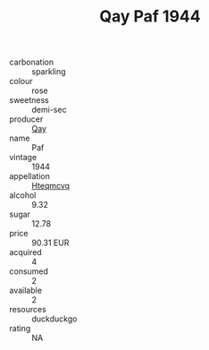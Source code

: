 :PROPERTIES:
:ID:                     610a30ba-03d5-42e4-9bd0-2ed4d5021d0d
:END:
#+TITLE: Qay Paf 1944

- carbonation :: sparkling
- colour :: rose
- sweetness :: demi-sec
- producer :: [[id:c8fd643f-17cf-4963-8cdb-3997b5b1f19c][Qay]]
- name :: Paf
- vintage :: 1944
- appellation :: [[id:a8de29ee-8ff1-4aea-9510-623357b0e4e5][Hteqmcvq]]
- alcohol :: 9.32
- sugar :: 12.78
- price :: 90.31 EUR
- acquired :: 4
- consumed :: 2
- available :: 2
- resources :: duckduckgo
- rating :: NA


